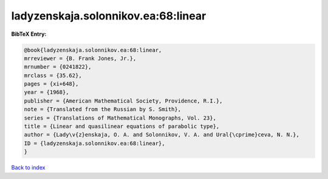 ladyzenskaja.solonnikov.ea:68:linear
====================================

.. :cite:t:`ladyzenskaja.solonnikov.ea:68:linear`

.. bibliography:: ../../All.bib

**BibTeX Entry:**

.. code-block:: bibtex

   @book{ladyzenskaja.solonnikov.ea:68:linear,
   mrreviewer = {B. Frank Jones, Jr.},
   mrnumber = {0241822},
   mrclass = {35.62},
   pages = {xi+648},
   year = {1968},
   publisher = {American Mathematical Society, Providence, R.I.},
   note = {Translated from the Russian by S. Smith},
   series = {Translations of Mathematical Monographs, Vol. 23},
   title = {Linear and quasilinear equations of parabolic type},
   author = {Lady\v{z}enskaja, O. A. and Solonnikov, V. A. and Ural{\cprime}ceva, N. N.},
   ID = {ladyzenskaja.solonnikov.ea:68:linear},
   }

`Back to index <../index>`_

